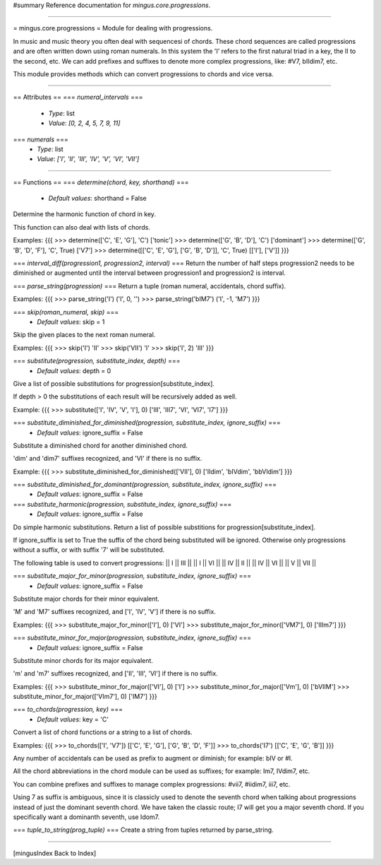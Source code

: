 #summary Reference documentation for `mingus.core.progressions`.

----

= mingus.core.progressions =
Module for dealing with progressions.

In music and music theory you often deal with sequencesi of chords. These
chord sequences are called progressions and are often written down using
roman numerals. In this system the 'I' refers to the first natural triad in
a key, the II to the second, etc. We can add prefixes and suffixes to denote
more complex progressions, like: #V7, bIIdim7, etc.

This module provides methods which can convert progressions to chords and
vice versa.


----

== Attributes ==
=== `numeral_intervals` ===
  * *Type*: list
  * *Value*: `[0, 2, 4, 5, 7, 9, 11]`

=== `numerals` ===
  * *Type*: list
  * *Value*: `['I', 'II', 'III', 'IV', 'V', 'VI', 'VII']`


----

== Functions ==
=== `determine(chord, key, shorthand)` ===
  * *Default values*: shorthand = False
Determine the harmonic function of chord in key.

This function can also deal with lists of chords.

Examples:
{{{
>>> determine(['C', 'E', 'G'], 'C')
['tonic']
>>> determine(['G', 'B', 'D'], 'C')
['dominant']
>>> determine(['G', 'B', 'D', 'F'], 'C', True)
['V7']
>>> determine([['C', 'E', 'G'], ['G', 'B', 'D']], 'C', True)
[['I'], ['V']]
}}}

=== `interval_diff(progression1, progression2, interval)` ===
Return the number of half steps progression2 needs to be diminished or
augmented until the interval between progression1 and progression2 is
interval.

=== `parse_string(progression)` ===
Return a tuple (roman numeral, accidentals, chord suffix).

Examples:
{{{
>>> parse_string('I')
('I', 0, '')
>>> parse_string('bIM7')
('I', -1, 'M7')
}}}

=== `skip(roman_numeral, skip)` ===
  * *Default values*: skip = 1
Skip the given places to the next roman numeral.

Examples:
{{{
>>> skip('I')
'II'
>>> skip('VII')
'I'
>>> skip('I', 2)
'III'
}}}

=== `substitute(progression, substitute_index, depth)` ===
  * *Default values*: depth = 0
Give a list of possible substitutions for progression[substitute_index].

If depth > 0 the substitutions of each result will be recursively added
as well.

Example:
{{{
>>> substitute(['I', 'IV', 'V', 'I'], 0)
['III', 'III7', 'VI', 'VI7', 'I7']
}}}

=== `substitute_diminished_for_diminished(progression, substitute_index, ignore_suffix)` ===
  * *Default values*: ignore_suffix = False
Substitute a diminished chord for another diminished chord.

'dim' and 'dim7' suffixes recognized, and 'VI' if there is no suffix.

Example:
{{{
>>> substitute_diminished_for_diminished(['VII'], 0)
['IIdim', 'bIVdim', 'bbVIdim']
}}}

=== `substitute_diminished_for_dominant(progression, substitute_index, ignore_suffix)` ===
  * *Default values*: ignore_suffix = False
=== `substitute_harmonic(progression, substitute_index, ignore_suffix)` ===
  * *Default values*: ignore_suffix = False
Do simple harmonic substitutions. Return a list of possible substitions
for progression[substitute_index].

If ignore_suffix is set to True the suffix of the chord being
substituted will be ignored. Otherwise only progressions without a
suffix, or with suffix '7' will be substituted.

The following table is used to convert progressions:
|| I || III ||
|| I || VI ||
|| IV || II ||
|| IV || VI ||
|| V || VII ||

=== `substitute_major_for_minor(progression, substitute_index, ignore_suffix)` ===
  * *Default values*: ignore_suffix = False
Substitute major chords for their minor equivalent.

'M' and 'M7' suffixes recognized, and ['I', 'IV', 'V'] if there is no
suffix.

Examples:
{{{
>>> substitute_major_for_minor(['I'], 0)
['VI']
>>> substitute_major_for_minor(['VM7'], 0)
['IIIm7']
}}}

=== `substitute_minor_for_major(progression, substitute_index, ignore_suffix)` ===
  * *Default values*: ignore_suffix = False
Substitute minor chords for its major equivalent.

'm' and 'm7' suffixes recognized, and ['II', 'III', 'VI'] if there is no
suffix.

Examples:
{{{
>>> substitute_minor_for_major(['VI'], 0)
['I']
>>> substitute_minor_for_major(['Vm'], 0)
['bVIIM']
>>> substitute_minor_for_major(['VIm7'], 0)
['IM7']
}}}

=== `to_chords(progression, key)` ===
  * *Default values*: key = 'C'
Convert a list of chord functions or a string to a list of chords.

Examples:
{{{
>>> to_chords(['I', 'V7'])
[['C', 'E', 'G'], ['G', 'B', 'D', 'F']]
>>> to_chords('I7')
[['C', 'E', 'G', 'B']]
}}}

Any number of accidentals can be used as prefix to augment or diminish;
for example: bIV or #I.

All the chord abbreviations in the chord module can be used as suffixes;
for example: Im7, IVdim7, etc.

You can combine prefixes and suffixes to manage complex progressions:
#vii7, #iidim7, iii7, etc.

Using 7 as suffix is ambiguous, since it is classicly used to denote the
seventh chord when talking about progressions instead of just the
dominant seventh chord. We have taken the classic route; I7 will get
you a major seventh chord. If you specifically want a dominanth seventh,
use Idom7.

=== `tuple_to_string(prog_tuple)` ===
Create a string from tuples returned by parse_string.


----

[mingusIndex Back to Index]
